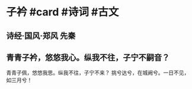 * 子衿 #card #诗词 #古文
** 诗经·国风·郑风 先秦
** 青青子衿，悠悠我心。纵我不往，子宁不嗣音？
青青子佩，悠悠我思。纵我不往，子宁不来？
挑兮达兮，在城阙兮。一日不见，如三月兮！
    